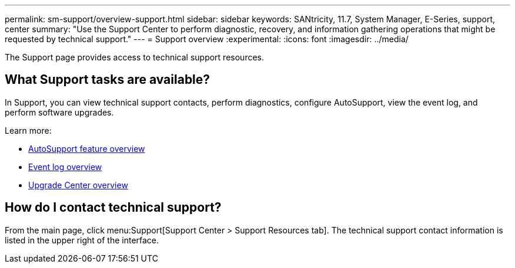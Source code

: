 ---
permalink: sm-support/overview-support.html
sidebar: sidebar
keywords: SANtricity, 11.7, System Manager, E-Series, support, center
summary: "Use the Support Center to perform diagnostic, recovery, and information gathering operations that might be requested by technical support."
---
= Support overview
:experimental:
:icons: font
:imagesdir: ../media/

[.lead]
The Support page provides access to technical support resources.

== What Support tasks are available?
In Support, you can view technical support contacts, perform diagnostics, configure AutoSupport, view the event log, and perform software upgrades.

Learn more:

* link:autosupport-feature-overview.html[AutoSupport feature overview]
* link:overview-event-log.html[Event log overview]
* link:overview-upgrade-center.html[Upgrade Center overview]

== How do I contact technical support?
From the main page, click menu:Support[Support Center > Support Resources tab]. The technical support contact information is listed in the upper right of the interface.
